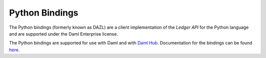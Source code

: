 .. Copyright (c) 2023 Digital Asset (Switzerland) GmbH and/or its affiliates. All rights reserved.
.. SPDX-License-Identifier: Apache-2.0

.. _python-bindings:

Python Bindings
###############

The Python bindings (formerly known as DAZL) are a client implementation of the *Ledger API* for the Python language and are supported under the Daml Enterprise license.

The Python bindings are supported for use with Daml and with `Daml Hub <https://hub.daml.com/>`_. Documentation for the bindings can be found `here <https://digital-asset.github.io/dazl-client/>`_.
